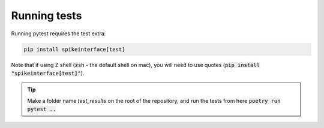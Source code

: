 Running tests
=============

Running pytest requires the test extra:

.. code-block:: bash

  pip install spikeinterface[test]

Note that if using Z shell (:code:`zsh` - the default shell on mac), you will need to use quotes (:code:`pip install "spikeinterface[test]"`).

.. tip::

  Make a folder name `test_results` on the root of the repository, and run the tests from here :code:`poetry run pytest ..`
